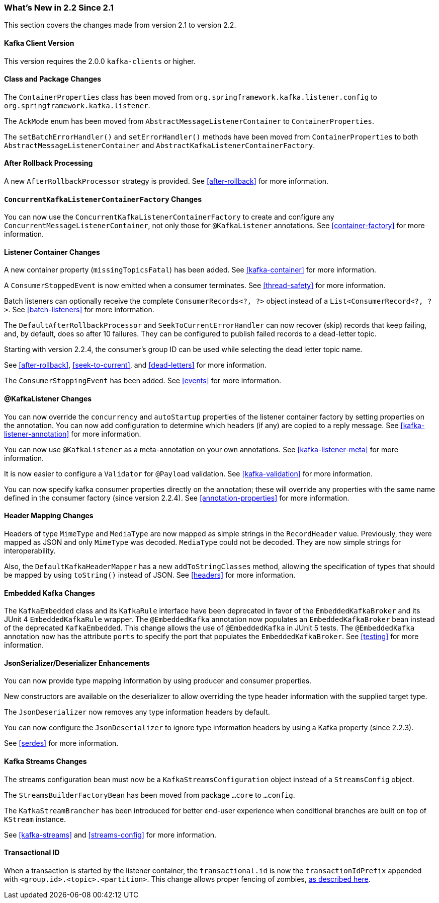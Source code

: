 === What's New in 2.2 Since 2.1

This section covers the changes made from version 2.1 to version 2.2.

==== Kafka Client Version

This version requires the 2.0.0 `kafka-clients` or higher.

==== Class and Package Changes

The `ContainerProperties` class has been moved from `org.springframework.kafka.listener.config` to `org.springframework.kafka.listener`.

The `AckMode` enum has been moved from `AbstractMessageListenerContainer` to `ContainerProperties`.

The `setBatchErrorHandler()` and `setErrorHandler()` methods have been moved from `ContainerProperties` to both `AbstractMessageListenerContainer` and `AbstractKafkaListenerContainerFactory`.

==== After Rollback Processing

A new `AfterRollbackProcessor` strategy is provided.
See <<after-rollback>> for more information.

==== `ConcurrentKafkaListenerContainerFactory` Changes

You can now use the `ConcurrentKafkaListenerContainerFactory` to create and configure any `ConcurrentMessageListenerContainer`, not only those for `@KafkaListener` annotations.
See <<container-factory>> for more information.

==== Listener Container Changes

A new container property (`missingTopicsFatal`) has been added.
See <<kafka-container>> for more information.

A `ConsumerStoppedEvent` is now emitted when a consumer terminates.
See <<thread-safety>> for more information.

Batch listeners can optionally receive the complete `ConsumerRecords<?, ?>` object instead of a `List<ConsumerRecord<?, ?>`.
See <<batch-listeners>> for more information.

The `DefaultAfterRollbackProcessor` and `SeekToCurrentErrorHandler` can now recover (skip) records that keep failing, and, by default, does so after 10 failures.
They can be configured to publish failed records to a dead-letter topic.

Starting with version 2.2.4, the consumer's group ID can be used while selecting the dead letter topic name.

See <<after-rollback>>, <<seek-to-current>>, and <<dead-letters>> for more information.

The `ConsumerStoppingEvent` has been added.
See <<events>> for more information.

==== @KafkaListener Changes

You can now override the `concurrency` and `autoStartup` properties of the listener container factory by setting properties on the annotation.
You can now add configuration to determine which headers (if any) are copied to a reply message.
See <<kafka-listener-annotation>> for more information.

You can now use `@KafkaListener` as a meta-annotation on your own annotations.
See <<kafka-listener-meta>> for more information.

It is now easier to configure a `Validator` for `@Payload` validation.
See <<kafka-validation>> for more information.

You can now specify kafka consumer properties directly on the annotation; these will override any properties with the same name defined in the consumer factory (since version 2.2.4).
See <<annotation-properties>> for more information.

==== Header Mapping Changes

Headers of type `MimeType` and `MediaType` are now mapped as simple strings in the `RecordHeader` value.
Previously, they were mapped as JSON and only `MimeType` was decoded.
`MediaType` could not be decoded.
They are now simple strings for interoperability.

Also, the `DefaultKafkaHeaderMapper` has a new `addToStringClasses` method, allowing the specification of types that should be mapped by using `toString()` instead of JSON.
See <<headers>> for more information.

==== Embedded Kafka Changes

The `KafkaEmbedded` class and its `KafkaRule` interface have been deprecated in favor of the `EmbeddedKafkaBroker` and its JUnit 4 `EmbeddedKafkaRule` wrapper.
The `@EmbeddedKafka` annotation now populates an `EmbeddedKafkaBroker` bean instead of the deprecated `KafkaEmbedded`.
This change allows the use of `@EmbeddedKafka` in JUnit 5 tests.
The `@EmbeddedKafka` annotation now has the attribute `ports` to specify the port that populates the `EmbeddedKafkaBroker`.
See <<testing>> for more information.

==== JsonSerializer/Deserializer Enhancements

You can now provide type mapping information by using producer and consumer properties.

New constructors are available on the deserializer to allow overriding the type header information with the supplied target type.

The `JsonDeserializer` now removes any type information headers by default.

You can now configure the `JsonDeserializer` to ignore type information headers by using a Kafka property (since 2.2.3).

See <<serdes>> for more information.

==== Kafka Streams Changes

The streams configuration bean must now be a `KafkaStreamsConfiguration` object instead of a `StreamsConfig` object.

The `StreamsBuilderFactoryBean` has been moved from package `...core` to `...config`.

The `KafkaStreamBrancher` has been introduced for better end-user experience when conditional branches are built on top of `KStream` instance.

See <<kafka-streams>> and <<streams-config>> for more information.


==== Transactional ID

When a transaction is started by the listener container, the `transactional.id` is now the `transactionIdPrefix` appended with `<group.id>.<topic>.<partition>`.
This change allows proper fencing of zombies, https://www.confluent.io/blog/transactions-apache-kafka/[as described here].
